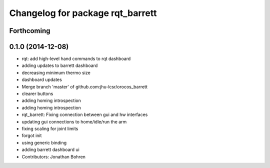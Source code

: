 ^^^^^^^^^^^^^^^^^^^^^^^^^^^^^^^^^
Changelog for package rqt_barrett
^^^^^^^^^^^^^^^^^^^^^^^^^^^^^^^^^

Forthcoming
-----------

0.1.0 (2014-12-08)
------------------
* rqt: add high-level hand commands to rqt dashboard
* adding updates to barrett dashboard
* decreasing minimum thermo size
* dashboard updates
* Merge branch 'master' of github.com:jhu-lcsr/orocos_barrett
* clearer buttons
* adding homing introspection
* adding homing introspection
* rqt_barrett: Fixing connection between gui and hw interfaces
* updating gui connections to home/idle/run the arm
* fixing scaling for joint limits
* forgot init
* using generic binding
* adding barrett dashboard ui
* Contributors: Jonathan Bohren
